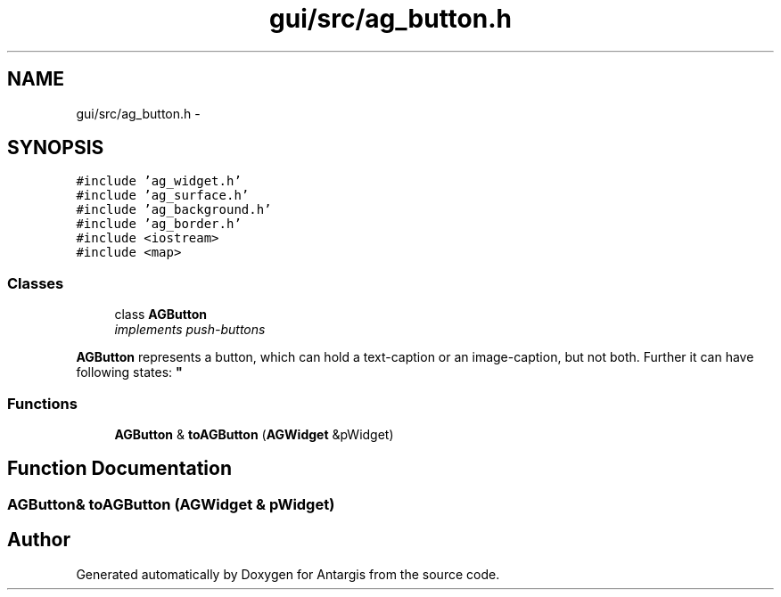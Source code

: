 .TH "gui/src/ag_button.h" 3 "27 Oct 2006" "Version 0.1.9" "Antargis" \" -*- nroff -*-
.ad l
.nh
.SH NAME
gui/src/ag_button.h \- 
.SH SYNOPSIS
.br
.PP
\fC#include 'ag_widget.h'\fP
.br
\fC#include 'ag_surface.h'\fP
.br
\fC#include 'ag_background.h'\fP
.br
\fC#include 'ag_border.h'\fP
.br
\fC#include <iostream>\fP
.br
\fC#include <map>\fP
.br

.SS "Classes"

.in +1c
.ti -1c
.RI "class \fBAGButton\fP"
.br
.RI "\fIimplements push-buttons
.PP
\fBAGButton\fP represents a button, which can hold a text-caption or an image-caption, but not both. Further it can have following states: \fP"
.in -1c
.SS "Functions"

.in +1c
.ti -1c
.RI "\fBAGButton\fP & \fBtoAGButton\fP (\fBAGWidget\fP &pWidget)"
.br
.in -1c
.SH "Function Documentation"
.PP 
.SS "\fBAGButton\fP& toAGButton (\fBAGWidget\fP & pWidget)"
.PP
.SH "Author"
.PP 
Generated automatically by Doxygen for Antargis from the source code.
